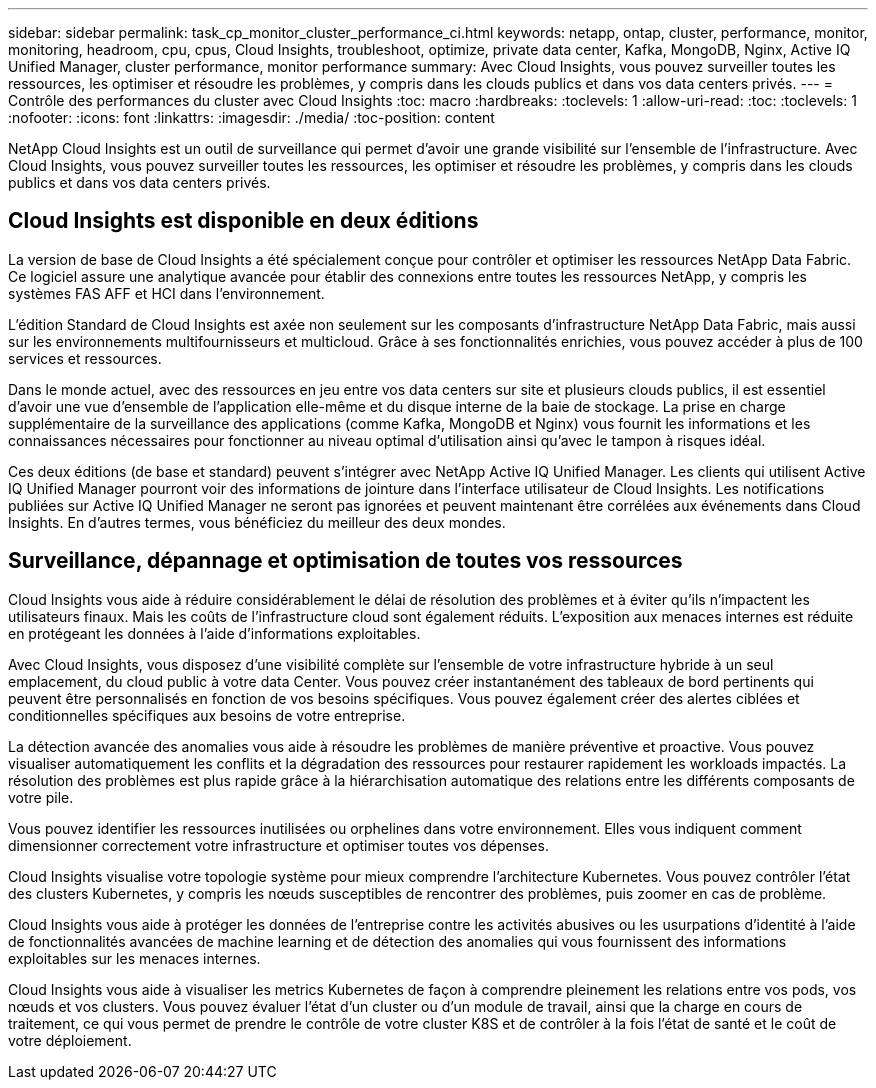 ---
sidebar: sidebar 
permalink: task_cp_monitor_cluster_performance_ci.html 
keywords: netapp, ontap, cluster, performance, monitor, monitoring, headroom, cpu, cpus, Cloud Insights, troubleshoot, optimize, private data center, Kafka, MongoDB, Nginx, Active IQ Unified Manager, cluster performance, monitor performance 
summary: Avec Cloud Insights, vous pouvez surveiller toutes les ressources, les optimiser et résoudre les problèmes, y compris dans les clouds publics et dans vos data centers privés. 
---
= Contrôle des performances du cluster avec Cloud Insights
:toc: macro
:hardbreaks:
:toclevels: 1
:allow-uri-read: 
:toc: 
:toclevels: 1
:nofooter: 
:icons: font
:linkattrs: 
:imagesdir: ./media/
:toc-position: content


[role="lead"]
NetApp Cloud Insights est un outil de surveillance qui permet d'avoir une grande visibilité sur l'ensemble de l'infrastructure. Avec Cloud Insights, vous pouvez surveiller toutes les ressources, les optimiser et résoudre les problèmes, y compris dans les clouds publics et dans vos data centers privés.



== Cloud Insights est disponible en deux éditions

La version de base de Cloud Insights a été spécialement conçue pour contrôler et optimiser les ressources NetApp Data Fabric. Ce logiciel assure une analytique avancée pour établir des connexions entre toutes les ressources NetApp, y compris les systèmes FAS AFF et HCI dans l'environnement.

L'édition Standard de Cloud Insights est axée non seulement sur les composants d'infrastructure NetApp Data Fabric, mais aussi sur les environnements multifournisseurs et multicloud. Grâce à ses fonctionnalités enrichies, vous pouvez accéder à plus de 100 services et ressources.

Dans le monde actuel, avec des ressources en jeu entre vos data centers sur site et plusieurs clouds publics, il est essentiel d'avoir une vue d'ensemble de l'application elle-même et du disque interne de la baie de stockage. La prise en charge supplémentaire de la surveillance des applications (comme Kafka, MongoDB et Nginx) vous fournit les informations et les connaissances nécessaires pour fonctionner au niveau optimal d'utilisation ainsi qu'avec le tampon à risques idéal.

Ces deux éditions (de base et standard) peuvent s'intégrer avec NetApp Active IQ Unified Manager. Les clients qui utilisent Active IQ Unified Manager pourront voir des informations de jointure dans l'interface utilisateur de Cloud Insights. Les notifications publiées sur Active IQ Unified Manager ne seront pas ignorées et peuvent maintenant être corrélées aux événements dans Cloud Insights. En d'autres termes, vous bénéficiez du meilleur des deux mondes.



== Surveillance, dépannage et optimisation de toutes vos ressources

Cloud Insights vous aide à réduire considérablement le délai de résolution des problèmes et à éviter qu'ils n'impactent les utilisateurs finaux.  Mais les coûts de l'infrastructure cloud sont également réduits.  L'exposition aux menaces internes est réduite en protégeant les données à l'aide d'informations exploitables.

Avec Cloud Insights, vous disposez d'une visibilité complète sur l'ensemble de votre infrastructure hybride à un seul emplacement, du cloud public à votre data Center.  Vous pouvez créer instantanément des tableaux de bord pertinents qui peuvent être personnalisés en fonction de vos besoins spécifiques. Vous pouvez également créer des alertes ciblées et conditionnelles spécifiques aux besoins de votre entreprise.

La détection avancée des anomalies vous aide à résoudre les problèmes de manière préventive et proactive.  Vous pouvez visualiser automatiquement les conflits et la dégradation des ressources pour restaurer rapidement les workloads impactés.  La résolution des problèmes est plus rapide grâce à la hiérarchisation automatique des relations entre les différents composants de votre pile.

Vous pouvez identifier les ressources inutilisées ou orphelines dans votre environnement. Elles vous indiquent comment dimensionner correctement votre infrastructure et optimiser toutes vos dépenses.

Cloud Insights visualise votre topologie système pour mieux comprendre l'architecture Kubernetes. Vous pouvez contrôler l'état des clusters Kubernetes, y compris les nœuds susceptibles de rencontrer des problèmes, puis zoomer en cas de problème.

Cloud Insights vous aide à protéger les données de l'entreprise contre les activités abusives ou les usurpations d'identité à l'aide de fonctionnalités avancées de machine learning et de détection des anomalies qui vous fournissent des informations exploitables sur les menaces internes.

Cloud Insights vous aide à visualiser les metrics Kubernetes de façon à comprendre pleinement les relations entre vos pods, vos nœuds et vos clusters. Vous pouvez évaluer l'état d'un cluster ou d'un module de travail, ainsi que la charge en cours de traitement, ce qui vous permet de prendre le contrôle de votre cluster K8S et de contrôler à la fois l'état de santé et le coût de votre déploiement.
